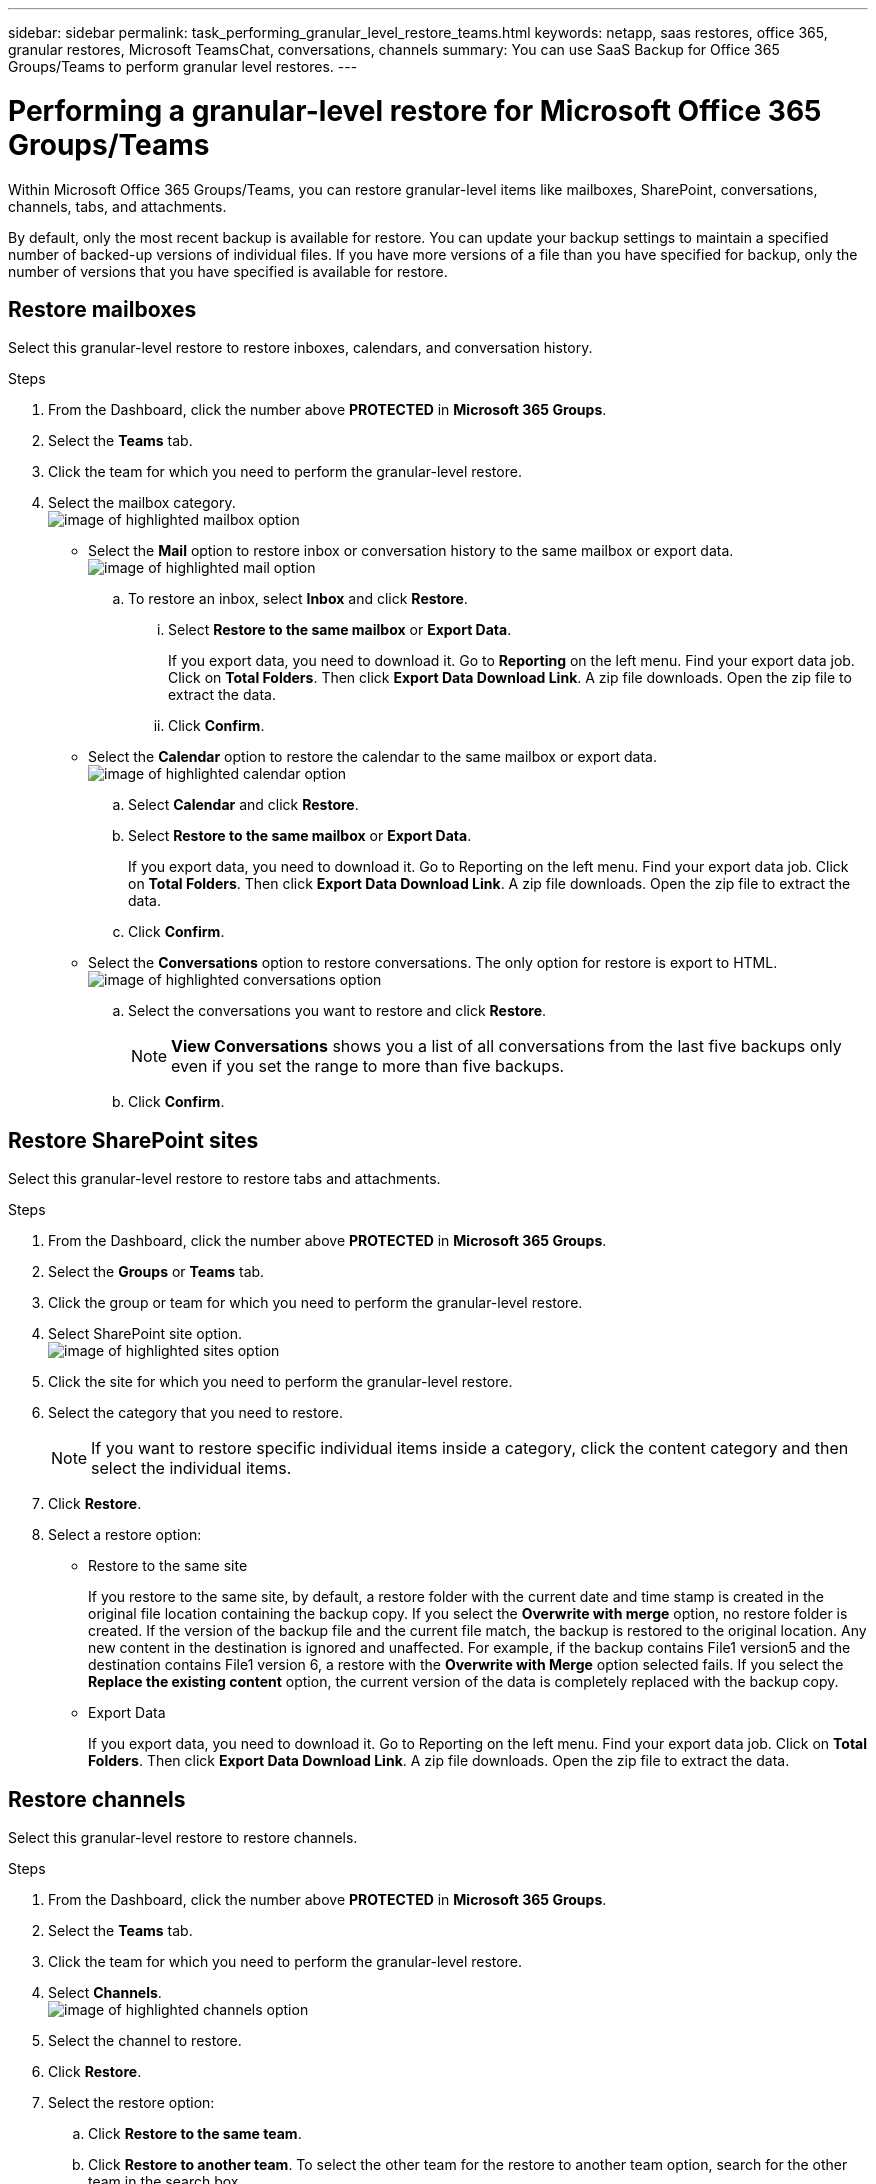 ---
sidebar: sidebar
permalink: task_performing_granular_level_restore_teams.html
keywords: netapp, saas restores, office 365, granular restores, Microsoft TeamsChat, conversations, channels
summary: You can use SaaS Backup for Office 365 Groups/Teams to perform granular level restores.
---

= Performing a granular-level restore for Microsoft Office 365 Groups/Teams
:toc: macro
:toclevels: 1
:hardbreaks:
:nofooter:
:icons: font
:linkattrs:
:imagesdir: ./media/

[.lead]
Within Microsoft Office 365 Groups/Teams, you can restore granular-level items like mailboxes, SharePoint, conversations, channels, tabs, and attachments.

By default, only the most recent backup is available for restore.  You can update your backup settings to maintain a specified number of backed-up versions of individual files.  If you have more versions of a file than you have specified for backup, only the number of versions that you have specified is available for restore.

== Restore mailboxes
Select this granular-level restore to restore inboxes, calendars, and conversation history.

.Steps

. From the Dashboard, click the number above *PROTECTED* in *Microsoft 365 Groups*.
. Select the *Teams* tab.
. Click the team for which you need to perform the granular-level restore.
. Select the mailbox category.
image:granular_level_restore_mailbox_option.gif[image of highlighted mailbox option]
+
* Select the *Mail* option to restore inbox or conversation history to the same mailbox or export data.
image:granular_level_restore_mailbox_mail_option.gif[image of highlighted mail option]
+
.. To restore an inbox, select *Inbox* and click *Restore*.
... Select *Restore to the same mailbox* or *Export Data*.
+
If you export data, you need to download it. Go to *Reporting* on the left menu. Find your export data job. Click on *Total Folders*. Then click *Export Data Download Link*. A zip file downloads. Open the zip file to extract the data.
... Click *Confirm*.

* Select the *Calendar* option to restore the calendar to the same mailbox or export data.
image:granular_level_restore_mailbox_calendar_option.gif[image of highlighted calendar option]
+
.. Select *Calendar* and click *Restore*.
.. Select *Restore to the same mailbox* or *Export Data*.
+
If you export data, you need to download it. Go to Reporting on the left menu. Find your export data job. Click on *Total Folders*. Then click *Export Data Download Link*. A zip file downloads. Open the zip file to extract the data.
.. Click *Confirm*.

* Select the *Conversations* option to restore conversations. The only option for restore is export to HTML.
image:granular_level_restore_mailbox_conversations_option.gif[image of highlighted conversations option]
+
.. Select the conversations you want to restore and click *Restore*.
+
NOTE: *View Conversations* shows you a list of all conversations from the last five backups only even if you set the range to more than five backups.

.. Click *Confirm*.

== Restore SharePoint sites
Select this granular-level restore to restore tabs and attachments.

.Steps

. From the Dashboard, click the number above *PROTECTED* in *Microsoft 365 Groups*.
. Select the *Groups* or *Teams* tab.
. Click the group or team for which you need to perform the granular-level restore.
. Select SharePoint site option.
image:granular_level_restore_sharepoint_site_option.gif[image of highlighted sites option]
+
.	Click the site for which you need to perform the granular-level restore.
. Select the category that you need to restore.
+
NOTE: If you want to restore specific individual items inside a category, click the content category and then select the individual items.

. Click *Restore*.
. Select a restore option:
+
* Restore to the same site
+
If you restore to the same site, by default, a restore folder with the current date and time stamp is created in the original file location containing the backup copy.  If you select the *Overwrite with merge* option, no restore folder is created.  If the version of the backup file and the current file match, the backup is restored to the original location.  Any new content in the destination is ignored and unaffected.  For example, if the backup contains File1 version5 and the destination contains File1 version 6, a restore with the *Overwrite with Merge* option selected fails.  If you select the *Replace the existing content* option, the current version of the data is completely replaced with the backup copy.
+
* Export Data
+
If you export data, you need to download it. Go to Reporting on the left menu. Find your export data job. Click on *Total Folders*. Then click *Export Data Download Link*. A zip file downloads. Open the zip file to extract the data.

== Restore channels
Select this granular-level restore to restore channels.

.Steps

. From the Dashboard, click the number above *PROTECTED* in *Microsoft 365 Groups*.
. Select the *Teams* tab.
. Click the team for which you need to perform the granular-level restore.
. Select *Channels*.
image:granular_level_restore_channel_option.gif[image of highlighted channels option]
+
. Select the channel to restore.
. Click *Restore*.
. Select the restore option:
.. Click *Restore to the same team*.
.. Click *Restore to another team*. To select the other team for the restore to another team option, search for the other team in the search box.
. Click *Confirm*.
